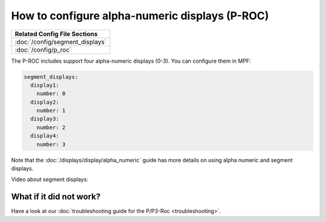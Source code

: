 How to configure alpha-numeric displays (P-ROC)
===============================================

+------------------------------------------------------------------------------+
| Related Config File Sections                                                 |
+==============================================================================+
| :doc:`/config/segment_displays`                                              |
+------------------------------------------------------------------------------+
| :doc:`/config/p_roc`                                                         |
+------------------------------------------------------------------------------+

The P-ROC includes support four alpha-numeric displays (0-3). You can configure them in MPF:

.. code-block:: mpf-config

  segment_displays:
    display1:
      number: 0
    display2:
      number: 1
    display3:
      number: 2
    display4:
      number: 3

Note that the :doc:`/displays/display/alpha_numeric` guide has more details
on using alpha numeric and segment displays.

Video about segment displays:

.. youtube:: Jyf3jxGXnTw

What if it did not work?
------------------------

Have a look at our
:doc:`troubleshooting guide for the P/P3-Roc <troubleshooting>`.
